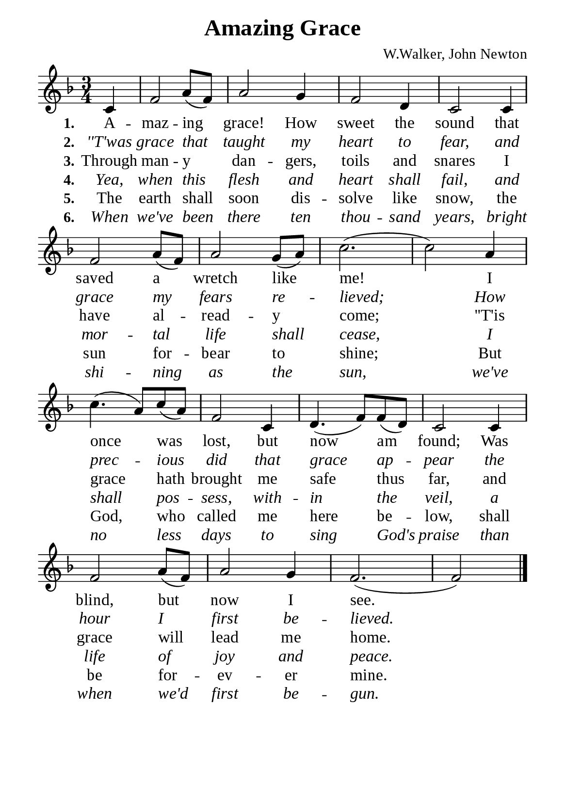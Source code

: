 %%%%%%%%%%%%%%%%%%%%%%%%%%%%%
% CONTENTS OF THIS DOCUMENT
% 1. Common settings
% 2. Verse music
% 3. Verse lyrics
% 4. Layout
%%%%%%%%%%%%%%%%%%%%%%%%%%%%%

%%%%%%%%%%%%%%%%%%%%%%%%%%%%%
% 1. Common settings
%%%%%%%%%%%%%%%%%%%%%%%%%%%%%
\version "2.22.1"

\header {
  title = "Amazing Grace"
  composer = "W.Walker, John Newton"
  tagline = ##f
}

global= {
  \key f \major
  \time 3/4
  \override Score.BarNumber.break-visibility = ##(#f #f #f)
  \override Lyrics.LyricSpace.minimum-distance = #3.0
}

\paper {
  #(set-paper-size "a5")
  top-margin = 3.2\mm
  bottom-marign = 10\mm
  left-margin = 10\mm
  right-margin = 10\mm
  indent = #0
  #(define fonts
	 (make-pango-font-tree "Liberation Serif"
	 		       "Liberation Serif"
			       "Liberation Serif"
			       (/ 20 20)))
}

printItalic = {
  \override LyricText.font-shape = #'italic
}

%%%%%%%%%%%%%%%%%%%%%%%%%%%%%
% 2. Verse music
%%%%%%%%%%%%%%%%%%%%%%%%%%%%%
musicVerseSoprano = \relative c' {
                    \partial 4 c4 |
  %{	01	%} f2 a8 (f) |
  %{	02	%} a2 g4 |
  %{	03	%} f2 d4 |
  %{	04	%} c2 c4 |
  %{	05	%} f2 a8 (f) |
  %{	06	%} a2 g8 (a) |
  %{	07	%} c2. ( |
  %{	08	%} c2) a4 |
  %{	09	%} c4. (a8) c8 (a) |
  %{	10	%} f2 c4 |
  %{	11	%} d4. (f8) f (d) |
  %{	12	%} c2 c4 |
  %{	13	%} f2 a8 (f) |
  %{	14	%} a2 g4 |
  %{	15	%} f2. ( |
                    f2) \bar "|."
}

%%%%%%%%%%%%%%%%%%%%%%%%%%%%%
% 3. Verse lyrics
%%%%%%%%%%%%%%%%%%%%%%%%%%%%%
verseOne = \lyricmode {
  \set stanza = #"1."
  A -- maz -- ing grace! How sweet the sound that saved a wretch like me!
  I once was lost, but now am found;
  Was blind, but now I see.
  
}

verseTwo = \lyricmode {
  \set stanza = #"2."
  ''T'was grace that taught my heart to fear, and grace my fears re -- lieved;
  How prec -- ious did that grace ap -- pear the hour I first be -- lieved.
}

verseThree = \lyricmode {
  \set stanza = #"3."
  Through man -- y dan -- gers, toils and snares I have al -- read -- y come;
  ''T'is grace hath brought me safe thus far, and grace will lead me home.
}

verseFour = \lyricmode {
  \set stanza = #"4."
  Yea, when this flesh and heart shall fail, and mor -- tal life shall cease, I shall pos -- sess, with -- in the veil,
  a life of joy and peace.
}

verseFive = \lyricmode {
  \set stanza = #"5."
  The earth shall soon dis -- solve like snow, the sun for -- bear to shine;
  But God, who called me here be -- low, shall be for -- ev -- er mine.
}

verseSix = \lyricmode {
  \set stanza = #"6."
  When we've been there ten thou -- sand years, bright shi -- ning as the sun,
  we've no less days to sing God's praise than when we'd first be -- gun.
}

%%%%%%%%%%%%%%%%%%%%%%%%%%%%%
% 4. Layout
%%%%%%%%%%%%%%%%%%%%%%%%%%%%%
\score {
    \new ChoirStaff <<
      \new Staff <<
        \clef "treble"
        \new Voice = "sopranos" { \global   \musicVerseSoprano }
      >>
      \new Lyrics \lyricsto sopranos \verseOne
      \new Lyrics \with \printItalic \lyricsto sopranos \verseTwo
      \new Lyrics \lyricsto sopranos \verseThree
      \new Lyrics \with \printItalic \lyricsto sopranos \verseFour
      \new Lyrics \lyricsto sopranos \verseFive
      \new Lyrics \with \printItalic \lyricsto sopranos \verseSix
    >>
}
